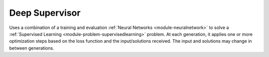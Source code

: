 *********************************
Deep Supervisor
*********************************

Uses a combination of a training and evaluation :ref:`Neural Networks <module-neuralnetwork>` to solve a :ref:`Supervised Learning <module-problem-supervisedlearning>` problem. At each generation, it applies one or more optimization steps based on the loss function and the input/solutions received. The input and solutions may change in between generations.


